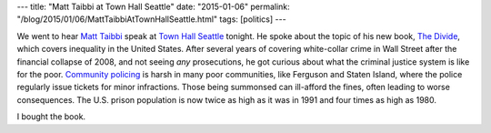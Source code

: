 ---
title: "Matt Taibbi at Town Hall Seattle"
date: "2015-01-06"
permalink: "/blog/2015/01/06/MattTaibbiAtTownHallSeattle.html"
tags: [politics]
---



.. image:: https://farm8.staticflickr.com/7519/16034447237_bc77758d40_n.jpg
    :alt: Matt Taibbi signing books at Town Hall Seattle
    :target: https://www.flickr.com/photos/george_v_reilly/16034447237
    :class: right-float

We went to hear `Matt Taibbi <http://en.wikipedia.org/wiki/Matt_Taibbi>`_
speak at `Town Hall Seattle <http://townhallseattle.org/>`_ tonight.
He spoke about the topic of his new book,
`The Divide <http://en.wikipedia.org/wiki/The_Divide:_American_Injustice_in_the_Age_of_the_Wealth_Gap>`_,
which covers inequality in the United States.
After several years of covering white-collar crime in Wall Street
after the financial collapse of 2008,
and not seeing *any* prosecutions,
he got curious about what the criminal justice system is like for the poor.
`Community policing 
<http://www.rollingstone.com/politics/news/the-nypds-work-stoppage-is-surreal-20141231>`_
is harsh in many poor communities,
like Ferguson and Staten Island,
where the police regularly issue tickets for minor infractions.
Those being summonsed can ill-afford the fines,
often leading to worse consequences.
The U.S. prison population is now twice as high as it was in 1991
and four times as high as 1980.

I bought the book.


.. _permalink:
    /blog/2015/01/06/MattTaibbiAtTownHallSeattle.html
